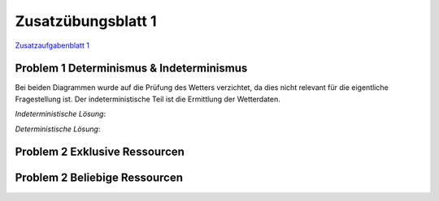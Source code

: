 Zusatzübungsblatt 1
===================

`Zusatzaufgabenblatt 1 <../_static/exercise/Zusatzübung 1 SS2016.pdf>`_

Problem 1 Determinismus & Indeterminismus
-----------------------------------------

Bei beiden Diagrammen wurde auf die Prüfung des Wetters verzichtet, da dies nicht relevant für die eigentliche Fragestellung ist. Der indeterministische Teil ist die Ermittlung der Wetterdaten.

*Indeterministische Lösung*:

.. image:: solutions/umlet/additional_exercise_1.1.indeterministic.png

*Deterministische Lösung*:

.. image:: solutions/umlet/additional_exercise_1.1.deterministic.png

Problem 2 Exklusive Ressourcen
------------------------------

.. image:: solutions/umlet/additional_exercise_1.2.png

Problem 2 Beliebige Ressourcen
------------------------------

.. image:: solutions/umlet/additional_exercise_1.3.png
